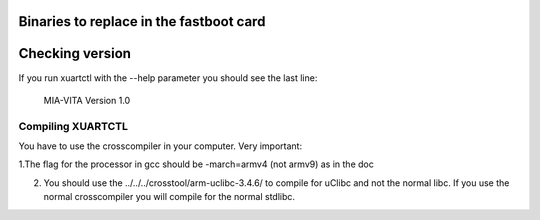 Binaries to replace in the fastboot card
========================================

Checking version
================

If you run xuartctl with the --help parameter you should see the last line:

  MIA-VITA Version 1.0

Compiling XUARTCTL
------------------

You have to use the crosscompiler in your computer. Very important:

1.The flag for the processor in gcc should be -march=armv4 (not armv9) as in the doc

2. You should use the ../../../crosstool/arm-uclibc-3.4.6/ to compile for uClibc and not the normal libc. If you use the normal crosscompiler you will compile for the normal stdlibc.
